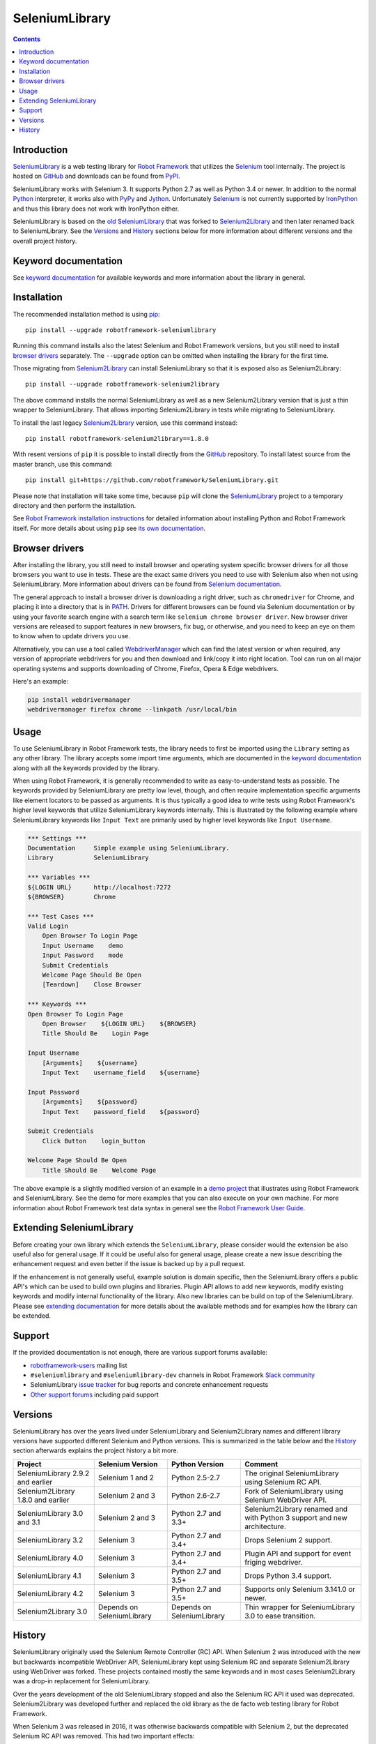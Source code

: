 SeleniumLibrary
===============

.. contents::

Introduction
------------

SeleniumLibrary_ is a web testing library for `Robot Framework`_ that
utilizes the Selenium_ tool internally. The project is hosted on GitHub_
and downloads can be found from PyPI_.

SeleniumLibrary works with Selenium 3. It supports Python 2.7 as well as
Python 3.4 or newer. In addition to the normal Python_ interpreter, it
works also with PyPy_ and Jython_. Unfortunately Selenium_ is not
currently supported by IronPython_ and thus this library does not work with
IronPython either.

SeleniumLibrary is based on the `old SeleniumLibrary`_ that was forked to
Selenium2Library_ and then later renamed back to SeleniumLibrary.
See the Versions_ and History_ sections below for more information about
different versions and the overall project history.

.. image:: https://img.shields.io/pypi/v/robotframework-seleniumlibrary.svg?label=version
   :target: https://pypi.python.org/pypi/robotframework-seleniumlibrary

.. image:: https://img.shields.io/pypi/l/robotframework-seleniumlibrary.svg
   :target: https://www.apache.org/licenses/LICENSE-2.0

.. image:: https://travis-ci.org/robotframework/SeleniumLibrary.svg?branch=master
    :target: https://travis-ci.org/robotframework/SeleniumLibrary

Keyword documentation
---------------------
See `keyword documentation`_ for available keywords and more information
about the library in general.

Installation
------------

The recommended installation method is using pip_::

    pip install --upgrade robotframework-seleniumlibrary

Running this command installs also the latest Selenium and Robot Framework
versions, but you still need to install `browser drivers`_ separately.
The ``--upgrade`` option can be omitted when installing the library for the
first time.

Those migrating from Selenium2Library_ can install SeleniumLibrary so that
it is exposed also as Selenium2Library::

    pip install --upgrade robotframework-selenium2library

The above command installs the normal SeleniumLibrary as well as a new
Selenium2Library version that is just a thin wrapper to SeleniumLibrary.
That allows importing Selenium2Library in tests while migrating to
SeleniumLibrary.

To install the last legacy Selenium2Library_ version, use this command instead::

    pip install robotframework-selenium2library==1.8.0

With resent versions of ``pip`` it is possible to install directly from the
GitHub_ repository. To install latest source from the master branch, use
this command::

    pip install git+https://github.com/robotframework/SeleniumLibrary.git

Please note that installation will take some time, because ``pip`` will
clone the SeleniumLibrary_ project to a temporary directory and then
perform the installation.

See `Robot Framework installation instructions`_ for detailed information
about installing Python and Robot Framework itself. For more details about
using ``pip`` see `its own documentation <pip_>`__.

Browser drivers
---------------

After installing the library, you still need to install browser and
operating system specific browser drivers for all those browsers you
want to use in tests. These are the exact same drivers you need to use with
Selenium also when not using SeleniumLibrary. More information about
drivers can be found from `Selenium documentation`__.

The general approach to install a browser driver is downloading a right
driver, such as ``chromedriver`` for Chrome, and placing it into
a directory that is in PATH__. Drivers for different browsers
can be found via Selenium documentation or by using your favorite
search engine with a search term like ``selenium chrome browser driver``.
New browser driver versions are released to support features in
new browsers, fix bug, or otherwise, and you need to keep an eye on them
to know when to update drivers you use.

Alternatively, you can use a tool called WebdriverManager__ which can
find the latest version or when required, any version of appropriate
webdrivers for you and then download and link/copy it into right
location. Tool can run on all major operating systems and supports
downloading of Chrome, Firefox, Opera & Edge webdrivers.

Here's an example:

.. code:: bash

      pip install webdrivermanager
      webdrivermanager firefox chrome --linkpath /usr/local/bin



__ https://seleniumhq.github.io/selenium/docs/api/py/index.html#drivers
__ https://en.wikipedia.org/wiki/PATH_(variable)
__ https://github.com/omenia/webdrivermanager

Usage
-----

To use SeleniumLibrary in Robot Framework tests, the library needs to
first be imported using the ``Library`` setting as any other library.
The library accepts some import time arguments, which are documented
in the `keyword documentation`_ along with all the keywords provided
by the library.

When using Robot Framework, it is generally recommended to write as
easy-to-understand tests as possible. The keywords provided by
SeleniumLibrary are pretty low level, though, and often require
implementation specific arguments like element locators to be passed
as arguments. It is thus typically a good idea to write tests using
Robot Framework's higher level keywords that utilize SeleniumLibrary
keywords internally. This is illustrated by the following example
where SeleniumLibrary keywords like ``Input Text`` are primarily
used by higher level keywords like ``Input Username``.

.. code:: robotframework

    *** Settings ***
    Documentation     Simple example using SeleniumLibrary.
    Library           SeleniumLibrary

    *** Variables ***
    ${LOGIN URL}      http://localhost:7272
    ${BROWSER}        Chrome

    *** Test Cases ***
    Valid Login
        Open Browser To Login Page
        Input Username    demo
        Input Password    mode
        Submit Credentials
        Welcome Page Should Be Open
        [Teardown]    Close Browser

    *** Keywords ***
    Open Browser To Login Page
        Open Browser    ${LOGIN URL}    ${BROWSER}
        Title Should Be    Login Page

    Input Username
        [Arguments]    ${username}
        Input Text    username_field    ${username}

    Input Password
        [Arguments]    ${password}
        Input Text    password_field    ${password}

    Submit Credentials
        Click Button    login_button

    Welcome Page Should Be Open
        Title Should Be    Welcome Page


The above example is a slightly modified version of an example in a
`demo project`_ that illustrates using Robot Framework and SeleniumLibrary.
See the demo for more examples that you can also execute on your own
machine. For more information about Robot Framework test data syntax in
general see the `Robot Framework User Guide`_.

Extending SeleniumLibrary
-------------------------
Before creating your own library which extends the ``SeleniumLibrary``, please consider would
the extension be also useful also for general usage. If it could be useful also for general
usage, please create a new issue describing the enhancement request and even better if the
issue is backed up by a pull request.

If the enhancement is not generally useful, example solution is domain specific, then the
SeleniumLibrary offers a public API's which can be used to build own plugins and libraries.
Plugin API allows to add new keywords, modify existing keywords and modify internal
functionality of the library. Also new libraries can be build on top of the
SeleniumLibrary. Please see `extending documentation`_ for more details about the
available methods and for examples how the library can be extended.

Support
-------

If the provided documentation is not enough, there are various support forums
available:

- `robotframework-users`_ mailing list
- ``#seleniumlibrary`` and ``#seleniumlibrary-dev`` channels in
  Robot Framework `Slack community`_
- SeleniumLibrary `issue tracker`_ for bug reports and concrete enhancement
  requests
- `Other support forums`_ including paid support

Versions
--------

SeleniumLibrary has over the years lived under SeleniumLibrary and
Selenium2Library names and different library versions have supported
different Selenium and Python versions. This is summarized in the table
below and the History_ section afterwards explains the project history
a bit more.

==================================  ==========================  ==========================  ===============
             Project                     Selenium Version             Python Version         Comment
==================================  ==========================  ==========================  ===============
SeleniumLibrary 2.9.2 and earlier   Selenium 1 and 2            Python 2.5-2.7              The original SeleniumLibrary using Selenium RC API.
Selenium2Library 1.8.0 and earlier  Selenium 2 and 3            Python 2.6-2.7              Fork of SeleniumLibrary using Selenium WebDriver API.
SeleniumLibrary 3.0 and 3.1         Selenium 2 and 3            Python 2.7 and 3.3+         Selenium2Library renamed and with Python 3 support and new architecture.
SeleniumLibrary 3.2                 Selenium 3                  Python 2.7 and 3.4+         Drops Selenium 2 support.
SeleniumLibrary 4.0                 Selenium 3                  Python 2.7 and 3.4+         Plugin API and support for event friging webdriver.
SeleniumLibrary 4.1                 Selenium 3                  Python 2.7 and 3.5+         Drops Python 3.4 support.
SeleniumLibrary 4.2                 Selenium 3                  Python 2.7 and 3.5+         Supports only Selenium 3.141.0 or newer.
Selenium2Library 3.0                Depends on SeleniumLibrary  Depends on SeleniumLibrary  Thin wrapper for SeleniumLibrary 3.0 to ease transition.
==================================  ==========================  ==========================  ===============

History
-------

SeleniumLibrary originally used the Selenium Remote Controller (RC) API.
When Selenium 2 was introduced with the new but backwards incompatible
WebDriver API, SeleniumLibrary kept using Selenium RC and separate
Selenium2Library using WebDriver was forked. These projects contained
mostly the same keywords and in most cases Selenium2Library was a drop-in
replacement for SeleniumLibrary.

Over the years development of the old SeleniumLibrary stopped and also
the Selenium RC API it used was deprecated. Selenium2Library was developed
further and replaced the old library as the de facto web testing library
for Robot Framework.

When Selenium 3 was released in 2016, it was otherwise backwards compatible
with Selenium 2, but the deprecated Selenium RC API was removed. This had two
important effects:

- The old SeleniumLibrary could not anymore be used with new Selenium versions.
  This project was pretty much dead.
- Selenium2Library was badly named as it supported Selenium 3 just fine.
  This project needed a new name.

At the same time when Selenium 3 was released, Selenium2Library was going
through larger architecture changes in order to ease future maintenance and
to make adding Python 3 support easier. With all these big internal and
external changes, it made sense to rename Selenium2Library back to
SeleniumLibrary. This decision basically meant following changes:

- Create separate repository for the `old SeleniumLibrary`_ to preserve
  its history since Selenium2Library was forked.
- Rename Selenium2Library project and the library itself to SeleniumLibrary_.
- Add new Selenium2Library_ project to ease transitioning from Selenium2Library
  to SeleniumLibrary.

Going forward, all new development will happen in the new SeleniumLibrary
project.

.. _Robot Framework: https://robotframework.org
.. _Selenium: https://www.seleniumhq.org/
.. _SeleniumLibrary: https://github.com/robotframework/SeleniumLibrary
.. _Selenium2Library: https://github.com/robotframework/Selenium2Library
.. _Old SeleniumLibrary: https://github.com/robotframework/OldSeleniumLibrary
.. _pip: http://pip-installer.org
.. _PyPI: https://pypi.python.org/pypi/robotframework-seleniumlibrary
.. _GitHub: https://github.com/robotframework/SeleniumLibrary
.. _Keyword Documentation: https://robotframework.org/SeleniumLibrary/SeleniumLibrary.html
.. _Python: https://python.org
.. _PyPy: https://pypy.org
.. _Jython: https://jython.org/
.. _IronPython: https://ironpython.net/
.. _demo project: https://github.com/robotframework/WebDemo
.. _Robot Framework User Guide: https://robotframework.org/robotframework/latest/RobotFrameworkUserGuide.html
.. _Robot Framework installation instructions: https://github.com/robotframework/robotframework/blob/master/INSTALL.rst
.. _robotframework-users: https://groups.google.com/group/robotframework-users
.. _extending documentation: https://github.com/robotframework/SeleniumLibrary/blob/master/docs/extending/extending.rst
.. _Slack community: https://robotframework-slack-invite.herokuapp.com
.. _issue tracker: https://github.com/robotframework/SeleniumLibrary/issues
.. _Other support forums: https://robotframework.org/#support
